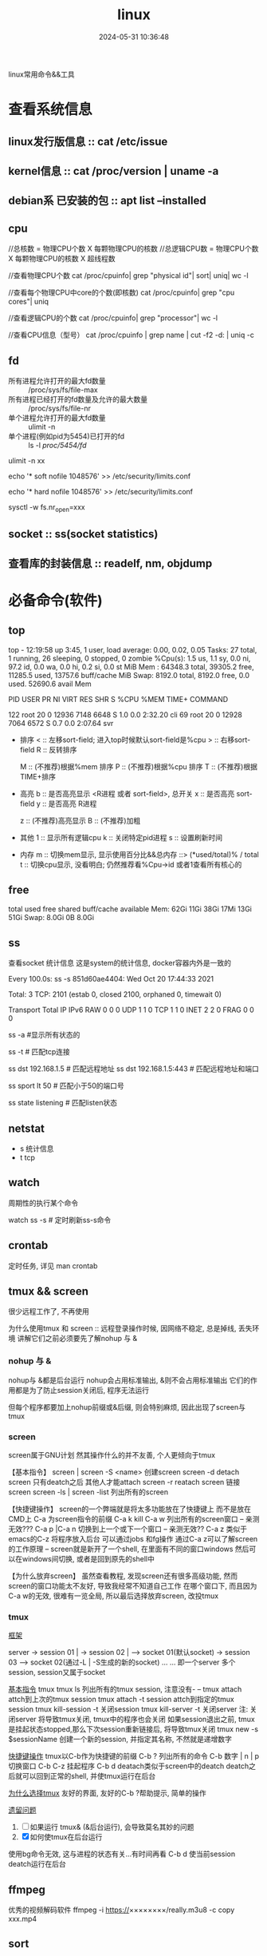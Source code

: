 #+title: linux
#+date: 2024-05-31 10:36:48
#+hugo_section: docs
#+hugo_bundle: os/linux
#+export_file_name: index
#+hugo_weight: 1
#+hugo_draft: false
#+hugo_auto_set_lastmod: t
#+hugo_custom_front_matter: :bookCollapseSection false

linux常用命令&&工具

#+hugo: more

* 查看系统信息
** linux发行版信息 :: cat /etc/issue
** kernel信息 :: cat /proc/version | uname -a
** debian系 已安装的包 :: apt list --installed
** cpu
   #+attr_shortcode: 详细命令 "..."
   #+begin_expand
   //总核数 = 物理CPU个数 X 每颗物理CPU的核数
   //总逻辑CPU数 = 物理CPU个数 X 每颗物理CPU的核数 X 超线程数

   //查看物理CPU个数
   cat /proc/cpuinfo| grep "physical id"| sort| uniq| wc -l

   //查看每个物理CPU中core的个数(即核数)
   cat /proc/cpuinfo| grep "cpu cores"| uniq

   //查看逻辑CPU的个数
   cat /proc/cpuinfo| grep "processor"| wc -l
 
   //查看CPU信息（型号）
   cat /proc/cpuinfo | grep name | cut -f2 -d: | uniq -c
   #+end_expand
** fd
   #+attr_shortcode: 查询命令 "..."
   #+begin_expand
   - 所有进程允许打开的最大fd数量 :: /proc/sys/fs/file-max
   - 所有进程已经打开的fd数量及允许的最大数量 :: /proc/sys/fs/file-nr
   - 单个进程允许打开的最大fd数量 :: ulimit -n
   - 单个进程(例如pid为5454)已打开的fd :: ls -l /proc/5454/fd/
   #+end_expand

   #+attr_shortcode: 设置命令 "..."
   #+begin_expand
   # 用户单进程最大; 仅当前sesstion生效
   # ulimit -n 实际是 ulimit -Sn (Soft软件)
   #          H硬件是 ulimit -Hn
   ulimit -n xx 

   # 用户单进程S(软件)最大 -- 需要重新登录生效
   echo '* soft nofile 1048576' >> /etc/security/limits.conf
   # 用户单进程H(硬件)最大 -- 需要重新登录生效
   # 该值一定不能大于fs.nr_open, 否则注销后将无法正常登录!!!
   echo '* hard nofile 1048576' >> /etc/security/limits.conf 
       
   # 重点!!! 以上3个的配置数都受限于fs.nr_open -- 调用sysctl -p生效
   sysctl -w fs.nr_open=xxx
   #+end_expand
** socket :: ss(socket statistics)

** 查看库的封装信息 :: readelf, nm, objdump
   

* 必备命令(软件)
** top
   #+attr_shortcode: top输出解释 "..."
   #+begin_expand
   # 重点关注 cpu可用%Cpu->id, 内存可用MiB->availMem, 服务器负载情况top-> load average
    
   # top      当前系统时间; 启动了3小时45分钟; user同时在线的用户; load average服务器1min, 5min, 15min的负载情况
   #          load average数据是每隔5秒钟检查一次活跃的进程数，然后按特定算法计算出的数值。
   #                      如果这个数除以逻辑CPU的数量，结果高于5的时候就表明系统在超负荷运转了
   # Tasks    总共开启了27个进程, 1个在run, 26个sleep, 0stoped, 0僵尸进程zombie
   # %cpu     总核数的平均值(不会大于100%), us用户占比, sy系统占比, ni用户进程空间内改变过优先级的进程占用CPU百分比
   #          id空闲cpu百分比, wa用户进程空间内改变过优先级的进程占用CPU百分比, hi硬件中断, si软件中断, st实时
   # MiB Mem  total系统物理总内存, free空闲内存, used已使用,    buff/cache缓冲区内存
   # MiB Swap total交换总内存,     free交换空闲, used交换已用,  avail 可用内存
   # 这一系列信息是系统的信息, docker容器内外是一致的
   top - 12:19:58 up  3:45,  1 user,  load average: 0.00, 0.02, 0.05
   Tasks:  27 total,   1 running,  26 sleeping,   0 stopped,   0 zombie
   %Cpu(s):  1.5 us,  1.1 sy,  0.0 ni, 97.2 id,  0.0 wa,  0.0 hi,  0.2 si,  0.0 st
   MiB Mem :  64348.3 total,  39305.2 free,  11285.5 used,  13757.6 buff/cache
   MiB Swap:   8192.0 total,   8192.0 free,      0.0 used.  52690.6 avail Mem 


   # pid      pid
   # user     谁启动的该进程
   # PR       优先级
   # ni       nice值 负值表示高优先级，正值表示低优先级
   # VIRT     虚拟内存
   # RES      真实内存
   # SHR      共享内存
   # %CPU     单核cpu占比, 大于100%表示占用了多个cpu核, 不能大于100% * cpu核数
   # TIME+    进程运行总时间??占用cpu的总时间??
   # COMMAND  进程启动时的命令
   PID USER      PR  NI    VIRT    RES    SHR S  %CPU  %MEM     TIME+ COMMAND

   122 root      20   0   12936   7148   6648 S   1.0   0.0   2:32.20 cli                                                                            
   69  root      20   0   12928   7064   6572 S   0.7   0.0   2:07.64 svr                                                                            

   #+end_expand

   #+attr_shortcode: top快捷键 "..."
   #+begin_expand
   + 排序
     < :: 左移sort-field; 进入top时候默认sort-field是%cpu
     > :: 右移sort-field
     R :: 反转排序

     M :: (不推荐)根据%mem 排序
     P :: (不推荐)根据%cpu 排序
     T :: (不推荐)根据TIME+排序
   + 高亮
     b :: 是否高亮显示 <R进程 或者 sort-field>, 总开关
     x :: 是否高亮 sort-field
     y :: 是否高亮 R进程

     z :: (不推荐)高亮显示
     B :: (不推荐)加粗

   + 其他
     1 :: 显示所有逻辑cpu
     k :: 关闭特定pid进程
     s :: 设置刷新时间
   + 内存
     m :: 切换mem显示, 显示使用百分比&&总内存 ::>  (*used/total)% / total
     t :: 切换cpu显示, 没看明白; 仍然推荐看%Cpu->id 或者1查看所有核心的
   #+end_expand

** free
   #+attr_shortcode: 输出说明 "..."   
   #+begin_expand
   # free -h
   
   # total        系统总内存
   # used         已经使用的内存
   # free         空闲的内存 -- 不等于可用内存
   # shared       已经舍弃的内存???
   # buff/cache   io读写内存;内存紧张的时候,会自动释放; cache文件系统缓存; buff 裸设备相关缓存
   # available    可用内存. = free + buff/cache
		 total        used        free      shared  buff/cache   available
   Mem:           62Gi        11Gi        38Gi        17Mi        13Gi        51Gi
   Swap:         8.0Gi          0B       8.0Gi
   #+end_expand

** ss
   查看socket 统计信息
   这是system的统计信息, docker容器内外是一致的

   #+attr_shortcode: 输出说明 "..."
   #+begin_expand
   # every 100s 每100s刷新一次 ss-s  851d60ae4404是服务器名字  服务器当前时间
   # total:           这个数值是docker容器有关的, 每个单独计算;   貌似是inet + 1 TODONOW.
   # TCP: 2101        这个数值是docker容器无关的, 容器内外都一样; 貌似是state总和?? TODONOW
   #      estab    -- 这个数值是docker容器相关的, 每个单独计算
   #      closed   -- 这个数值是docker容器相关的, 每个单独计算
   #      orphaned --
   #      timewait --   
   Every 100.0s: ss -s      851d60ae4404: Wed Oct 20 17:44:33 2021

   Total: 3
   TCP:   2101 (estab 0, closed 2100, orphaned 0, timewait 0)

   # RAW
   # UDP
   # TCP   这里的total是docker容器相关的, 每个单独计算
   # INET
   # FRAG
   Transport Total     IP        IPv6
   RAW       0         0         0
   UDP       1         1         0
   TCP       1         1         0
   INET      2         2         0
   FRAG      0         0         0
   #+end_expand

   #+attr_shortcode: 常用参数 "..."
   #+begin_expand
   # ss默认只显示state = established状态的, 可以通过-a或state参数来控制显示
   ss -a  #显示所有状态的

   
   # -4 ipv4
   # -6 ipv6
   # -t tcp协议
   # -u udp协议 等等
   ss -t  # 匹配tcp连接


   # dst   -- 远端
   # src   -- 本地   
   ss dst 192.168.1.5        # 匹配远程地址
   ss dst 192.168.1.5:443    # 匹配远程地址和端口


   # dport --
   # sport --
   # 可以通过比较参数来选择某个区间的端口号
   # le, ge, eq, ne, gt, lt -- 与sh的语法一致
   ss sport lt 50            # 匹配小于50的端口号


   # state 通过tcp连接状态进行过滤
   # 常用状态
   # established, SYN-SENT, syn-recv, fin-wait-1, fin-wait-2, time-wait, closed, close-wait, listen, closing
   ss state listening        # 匹配listen状态
   #+end_expand
** netstat
   - s 统计信息
   - t tcp
** watch
   周期性的执行某个命令

   watch ss -s # 定时刷新ss-s命令

** crontab
   定时任务, 详见 man crontab
** tmux && screen
   #+attr_shortcode: info
   #+begin_hint
   很少远程工作了, 不再使用
   #+end_hint
   为什么使用tmux 和 screen :: 远程登录操作时候, 因网络不稳定, 总是掉线, 丢失环境
   讲解它们之前必须要先了解nohup 与 &
*** nohup 与 &
    nohup与 &都是后台运行
    nohup会占用标准输出, &则不会占用标准输出
    它们的作用都是为了防止session关闭后, 程序无法运行

    但每个程序都要加上nohup前缀或&后缀, 则会特别麻烦, 因此出现了screen与tmux

*** screen
    screen属于GNU计划
    然其操作什么的并不友善, 个人更倾向于tmux

    【基本指令】
    screen | screen -S <name> 创建screen
    screen -d                 detach screen  只有deatch之后 其他人才能attach
    screen -r                 reatach screen 链接screen
    screen -ls | screen -list 列出所有的screen

    【快捷键操作】
    screen的一个弊端就是将太多功能放在了快捷键上 而不是放在CMD上
    C-a 为screen指令的前缀
    C-a k  kill
    C-a w  列出所有的screen窗口  -- 亲测无效???
    C-a p |C-a n 切换到上一个或下一个窗口 -- 亲测无效??
    C-a z  类似于emacs的C-z 将程序放入后台 可以通过jobs 和fg操作
    通过C-a z可以了解screen的工作原理 -- screen就是新开了一个shell, 在里面有不同的窗口windows
    然后可以在windows间切换, 或者是回到原先的shell中

    【为什么放弃screen】
    虽然查看教程, 发现screen还有很多高级功能, 然而screen的窗口功能太不友好, 导致我经常不知道自己工作
    在哪个窗口下, 而且因为C-a w的无效, 很难有一览全局, 所以最后选择放弃screen, 改投tmux

*** tmux
    _框架_

    server  -> session 01  |
    -> session 02  |  --> socket 01(默认socket)
    -> session 03     --> socket 02(通过-L | -S生成的新的socket)
    ...
	...
    即一个server 多个session, session又属于socket

    _基本指令_
    tmux
    tmux ls                  列出所有的tmux session, 注意没有-  --
    tmux attach              attch到上次的tmux session
    tmux attach -t session   attch到指定的tmux session
    tmux kill-session -t     关闭session
    tmux kill-server -t      关闭server
    注: 关闭server 将导致tmux关闭, tmux中的程序也会关闭
    如果session退出之前, tmux是挂起状态stopped,那么下次session重新链接后, 将导致tmux关闭
    tmux new -s $sessionName 创建一个新的session, 并指定其名称, 不然就是递增数字

    _快捷键操作_
    tmux以C-b作为快捷键的前缀
    C-b ?             列出所有的命令
    C-b 数字 | n | p  切换窗口
    C-b C-z           挂起程序
    C-b d             deatach类似于screen中的deatch
    deatch之后就可以回到正常的shell, 并使tmux运行在后台

    _为什么选择tmux_
    友好的界面, 友好的C-b ?帮助提示, 简单的操作

    _遗留问题_
    1. [ ] 如果运行 tmux& (&后台运行), 会导致莫名其妙的问题
    2. [X] 如何使tmux在后台运行
	使用bg命令无效, 这与进程的状态有关...有时间再看
	C-b d 使当前session deatch运行在后台

** ffmpeg
   优秀的视频解码软件
   ffmpeg -i https://××××××××/really.m3u8 -c copy  xxx.mp4 

** sort
   根据ASCII进行排序, 默认为升序
   - u 去除重复行
   - r 降序
   - n 根据数值进行排序
     #+begin_example
     有没有遇到过10比2小的情况。我反正遇到过。
     出现这种情况是由于排序程序将这些数字按字符来排序了，排序程序会先比较1和2，显然1小，所以就将10放在2前面
     -n可以告诉sort根据数值进行排序, 而非ASCII
     #+end_example
   - k, t  k指定列数, t指定分隔符
   - f 会将小写字母都转换为大写字母来进行比较，亦即忽略大小写
   
** wc -l
   统计行数

* 管道
** | && xargs
   - 管道是实现将 =前面的标准输出= 作为 =后面的标准输入=
   - xargs是实现将 =前面的标准输出= 作为 =后面命令的参数= 


   
